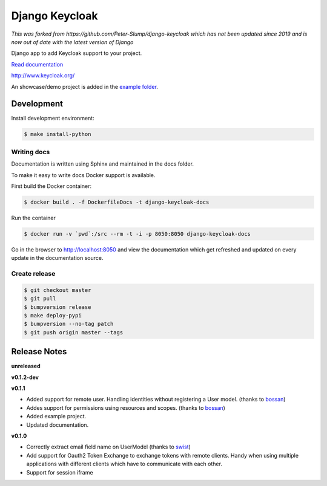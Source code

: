 ===============
Django Keycloak
===============

*This was forked from https://github.com/Peter-Slump/django-keycloak which has not been updated since 2019 and is now out of date with the latest version of Django*

.. image:: https://www.travis-ci.org/Peter-Slump/django-keycloak.svg?branch=master
   :target: https://www.travis-ci.org/Peter-Slump/django-keycloak
   :alt: Build Status
.. image:: https://readthedocs.org/projects/django-keycloak/badge/?version=latest
   :target: http://django-keycloak.readthedocs.io/en/latest/?badge=latest
   :alt: Documentation Status
.. image:: https://codecov.io/gh/Peter-Slump/django-keycloak/branch/master/graph/badge.svg
   :target: https://codecov.io/gh/Peter-Slump/django-keycloak
   :alt: codecov
.. image:: https://api.codeclimate.com/v1/badges/eb19f47dc03dec40cea7/maintainability
   :target: https://codeclimate.com/github/Peter-Slump/django-keycloak/maintainability
   :alt: Maintainability

Django app to add Keycloak  support to your project.

`Read documentation <http://django-keycloak.readthedocs.io/en/latest/>`_

http://www.keycloak.org/

An showcase/demo project is added in the `example folder <example/README.md>`_.

Development
===========

Install development environment:

.. code:: bash

  $ make install-python

------------
Writing docs
------------

Documentation is written using Sphinx and maintained in the docs folder.

To make it easy to write docs Docker support is available.

First build the Docker container:

.. code:: bash

    $ docker build . -f DockerfileDocs -t django-keycloak-docs

Run the container

.. code:: bash

    $ docker run -v `pwd`:/src --rm -t -i -p 8050:8050 django-keycloak-docs

Go in the browser to http://localhost:8050 and view the documentation which get
refreshed and updated on every update in the documentation source.

--------------
Create release
--------------

.. code:: bash

    $ git checkout master
    $ git pull
    $ bumpversion release
    $ make deploy-pypi
    $ bumpversion --no-tag patch
    $ git push origin master --tags

Release Notes
=============

**unreleased**

**v0.1.2-dev**

**v0.1.1**

* Added support for remote user. Handling identities without registering a User
  model. (thanks to `bossan <https://github.com/bossan>`_)
* Addes support for permissions using resources and scopes.
  (thanks to `bossan <https://github.com/bossan>`_)
* Added example project.
* Updated documentation.

**v0.1.0**

* Correctly extract email field name on UserModel (thanks to `swist <https://github.com/swist>`_)
* Add support for Oauth2 Token Exchange to exchange tokens with remote clients.
  Handy when using multiple applications with different clients which have to
  communicate with each other.
* Support for session iframe
